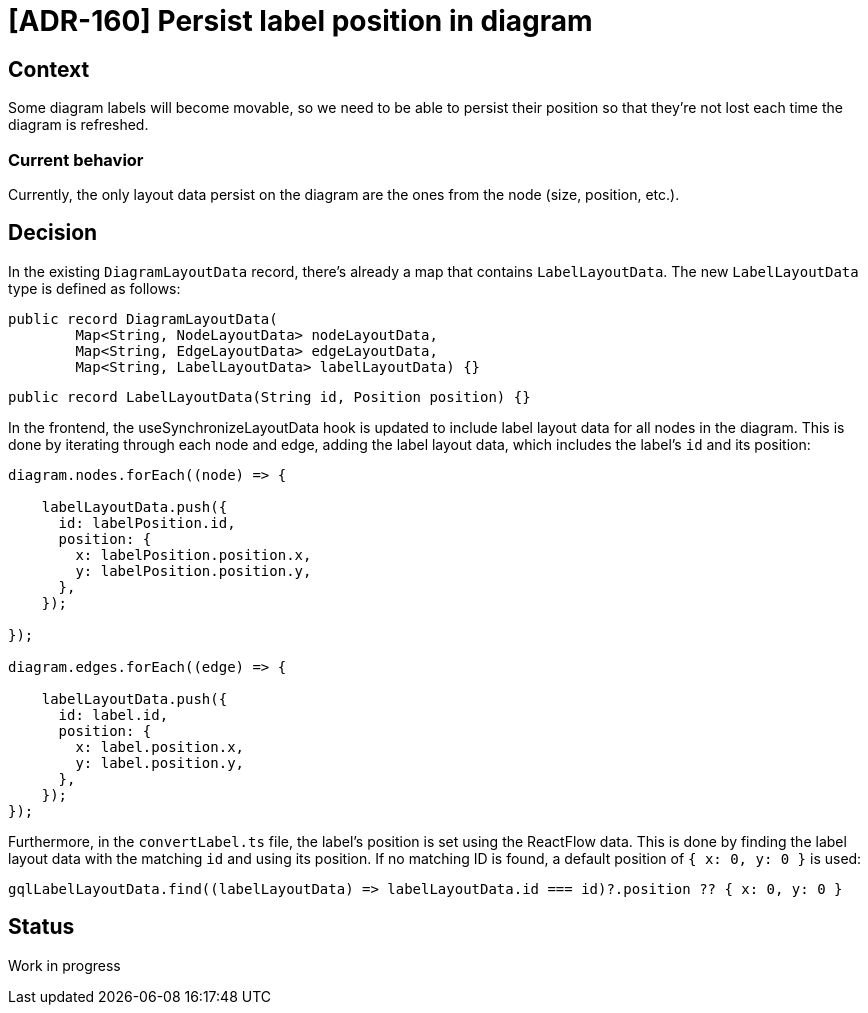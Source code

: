 = [ADR-160] Persist label position in diagram

== Context

Some diagram labels will become movable, so we need to be able to persist their position so that they're not lost each time the diagram is refreshed.


=== Current behavior

Currently, the only layout data persist on the diagram are the ones from the node (size, position, etc.).

== Decision

In the existing `DiagramLayoutData` record, there's already a map that contains `LabelLayoutData`. The new `LabelLayoutData` type is defined as follows:

[source,java]
----
public record DiagramLayoutData(
        Map<String, NodeLayoutData> nodeLayoutData,
        Map<String, EdgeLayoutData> edgeLayoutData,
        Map<String, LabelLayoutData> labelLayoutData) {}
----

[source,java]
----
public record LabelLayoutData(String id, Position position) {}
----

In the frontend, the useSynchronizeLayoutData hook is updated to include label layout data for all nodes in the diagram.
This is done by iterating through each node and edge, adding the label layout data, which includes the label's `id` and its position:

[source, typescript]
----
diagram.nodes.forEach((node) => {

    labelLayoutData.push({
      id: labelPosition.id,
      position: {
        x: labelPosition.position.x,
        y: labelPosition.position.y,
      },
    });

});

diagram.edges.forEach((edge) => {

    labelLayoutData.push({
      id: label.id,
      position: {
        x: label.position.x,
        y: label.position.y,
      },
    });
});


----

Furthermore, in the `convertLabel.ts` file, the label's position is set using the ReactFlow data.
This is done by finding the label layout data with the matching `id` and using its position.
If no matching ID is found, a default position of `{ x: 0, y: 0 }` is used:

[source, typescript]
----
gqlLabelLayoutData.find((labelLayoutData) => labelLayoutData.id === id)?.position ?? { x: 0, y: 0 }
----

== Status

Work in progress
